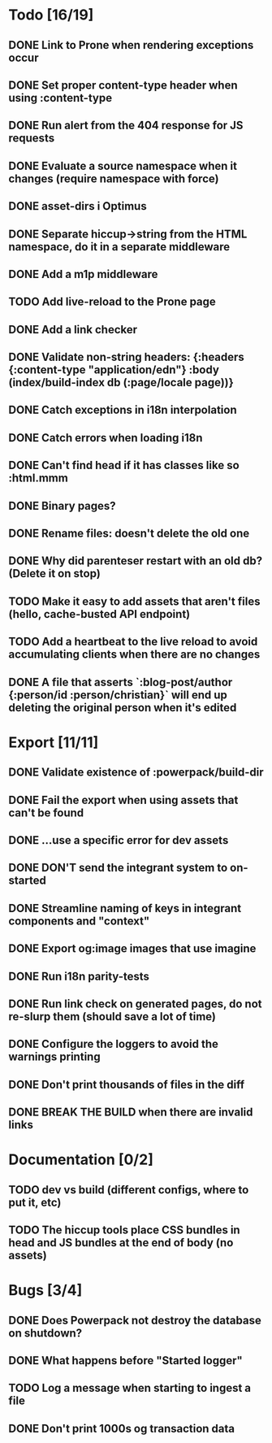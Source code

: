 * Todo [16/19]
** DONE Link to Prone when rendering exceptions occur
** DONE Set proper content-type header when using :content-type
** DONE Run alert from the 404 response for JS requests
** DONE Evaluate a source namespace when it changes (require namespace with force)
** DONE asset-dirs i Optimus
** DONE Separate hiccup->string from the HTML namespace, do it in a separate middleware
** DONE Add a m1p middleware
** TODO Add live-reload to the Prone page
** DONE Add a link checker
** DONE Validate non-string headers: {:headers {:content-type "application/edn"} :body (index/build-index db (:page/locale page))}
** DONE Catch exceptions in i18n interpolation
** DONE Catch errors when loading i18n
** DONE Can't find head if it has classes like so :html.mmm
** DONE Binary pages?
** DONE Rename files: doesn't delete the old one
** DONE Why did parenteser restart with an old db? (Delete it on stop)
** TODO Make it easy to add assets that aren't files (hello, cache-busted API endpoint)
** TODO Add a heartbeat to the live reload to avoid accumulating clients when there are no changes
** DONE A file that asserts `:blog-post/author {:person/id :person/christian}` will end up deleting the original person when it's edited
* Export [11/11]
** DONE Validate existence of :powerpack/build-dir
** DONE Fail the export when using assets that can't be found
** DONE ...use a specific error for dev assets
** DONE DON'T send the integrant system to on-started
** DONE Streamline naming of keys in integrant components and "context"
** DONE Export og:image images that use imagine
** DONE Run i18n parity-tests
** DONE Run link check on generated pages, do not re-slurp them (should save a lot of time)
** DONE Configure the loggers to avoid the warnings printing
** DONE Don't print thousands of files in the diff
** DONE BREAK THE BUILD when there are invalid links
* Documentation [0/2]
** TODO dev vs build (different configs, where to put it, etc)
** TODO The hiccup tools place CSS bundles in head and JS bundles at the end of body (no assets)
* Bugs [3/4]
** DONE Does Powerpack not destroy the database on shutdown?
** DONE What happens before "Started logger"
** TODO Log a message when starting to ingest a file
** DONE Don't print 1000s og transaction data
